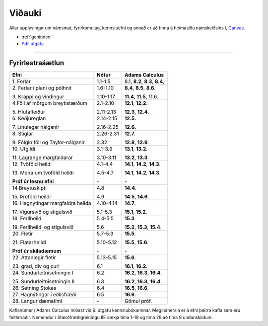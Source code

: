Viðauki
=======

Allar upplýsingar um námsmat, fyrirkomulag, kennsluefni og annað er að finna á heimasíðu námskeiðsins í, `Canvas <https://haskoliislands.instructure.com/courses/155/>`_.

* :ref:`genindex`
* `Pdf-útgáfa <stae205g.pdf>`_


-------------

Fyrirlestraáætlun
-------------

+-------------------------------------+------------+------------------------------------------+
| Efni                                | Nótur      | Adams Calculus                           |
+=====================================+============+==========================================+
| 1\. Ferlar                          | 1.1-1.5    | 8.1, **8.2**, **8.3**, **8.4**,          |
+-------------------------------------+------------+------------------------------------------+
| 2\. Ferlar í plani og pólhnit       | 1.6-1.10   | **8.4**, **8.5**, **8.6**.               |
+                                     +            +                                          |
| 3\. Krappi og vindingur             | 1.10-1.17  | **11.4**, **11.5**, 11.6.                |
+-------------------------------------+------------+------------------------------------------+
| 4.\ Föll af mörgum breytistærðum    | 2.1-2.10   | **12.1**, **12.2**.                      |
+                                     +            +                                          +
| 5\. Hlutafleiður                    | 2.11-2.13  | **12.3**, **12.4.**                      |
+-------------------------------------+------------+------------------------------------------+
| 6\. Keðjureglan                     | 2.14-2.15  | **12.5.**                                |
+                                     +            +                                          +
| 7\. Línulegar nálganir              | 2.16-2.25  | **12.6.**                                |
+-------------------------------------+------------+------------------------------------------+
| 8\. Stiglar                         | 2.26-2.31  | **12.7.**                                |
+                                     +            +                                          +
| 9\. Fólgin föll og Taylor-nálganir  | 2.32       | **12.8**, **12.9**.                      |
+-------------------------------------+------------+------------------------------------------+
| 10\. Útgildi                        | 3.1-3.9    | **13.1**, **13.2**.                      |
+                                     +            +                                          +
| 11\. Lagrange margfaldarar          | 3.10-3.11  | **13.2**, **13.3**.                      |
+-------------------------------------+------------+------------------------------------------+
| 12\. Tvöföld heildi                 | 4.1-4.4    | **14.1**, **14.2**, **14.3**.            |
+                                     +            +                                          +
| 13\. Meira um tvöföld heildi        | 4.5-4.7    | **14.1**, **14.2**, **14.3**.            |
+                                     +            +                                          +
| **Próf úr lesnu efni**              | \-         | \-                                       |
+-------------------------------------+------------+------------------------------------------+
| 14.\ Breytuskipti                   | 4.8        | **14.4**.                                |
+                                     +            +                                          +
| 15\. Þreföld heildi                 | 4.9        | **14.5**, **14.6**.                      |
+-------------------------------------+------------+------------------------------------------+
| 16\. Hagnýtingar margfaldra heilda  | 4.10-4.14  | **14.7**.                                |
+                                     +            +                                          +
| 17\. Vigursvið og stigulsvið        | 5.1-5.3    | **15.1**, **15.2**.                      |
+-------------------------------------+------------+------------------------------------------+
| 18\. Ferilheildi                    | 5.4-5.5    | **15.3**.                                |
+                                     +            +                                          +
| 19\. Ferilheildi og stigulsvið      | 5.6        | **15.2**, **15.3**, **15.4**.            |
+-------------------------------------+------------+------------------------------------------+
| 20\. Fletir                         | 5.7-5.9    | **15.5**.                                |
+                                     +            +                                          +
| 21\. Flatarheildi                   | 5.10-5.12  | **15.5**, **15.6**.                      |
+                                     +            +                                          +
| **Próf úr skiladæmum**              | \-         | \-                                       |
+-------------------------------------+------------+------------------------------------------+
| 22\. Áttanlegir fletir              | 5.13-5.15  | **15.6**.                                |
+                                     +            +                                          +
| 23\. grad, div og curl              | 6.1        | **16.1**, **16.2**.                      |
+-------------------------------------+------------+------------------------------------------+
| 24\. Sundurleitnisetningin I        | 6.2        | **16.2**, **16.3**, **16.4**.            |
+                                     +            +                                          +
| 25\. Sundurleitnisetningin II       | 6.3        | **16.2**, **16.3**, **16.4**.            |
+-------------------------------------+------------+------------------------------------------+
| 26\. Setning Stokes                 | 6.4        | **16.5**, **16.6**.                      |
+-------------------------------------+------------+------------------------------------------+
| 27\. Hagnýtingar í eðlisfræði       | 6.5        | **16.6**.                                |
+-------------------------------------+------------+------------------------------------------+
| 28\. Langur dæmatími                | \-         | Gömul próf.                              |
+-------------------------------------+------------+------------------------------------------+


Kaflanúmer í Adams Calculus miðast við 9. útgáfu kennslubókarinnar. Megináhersla er á efni þeirra kafla sem eru feitletraðir.
Nemendur í Stærðfræðigreiningu IIE sækja tíma 1-19 og tíma 28 að tíma 9 undanskildum.



